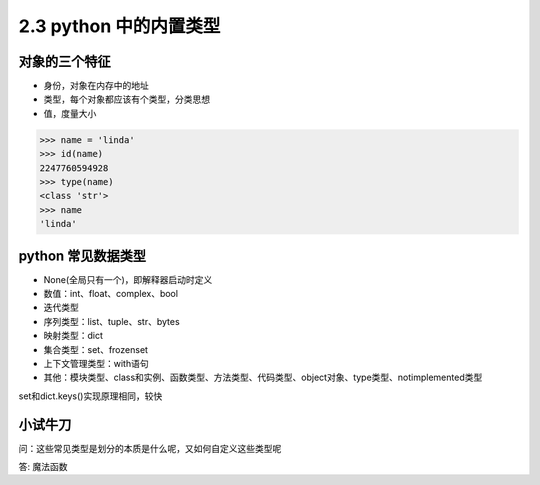 ===============================
2.3 python 中的内置类型
===============================

--------------------
对象的三个特征
--------------------

- 身份，对象在内存中的地址
- 类型，每个对象都应该有个类型，分类思想
- 值，度量大小


.. code-block:: py

    >>> name = 'linda'
    >>> id(name)
    2247760594928
    >>> type(name)
    <class 'str'>
    >>> name
    'linda'



--------------------
python 常见数据类型
--------------------

- None(全局只有一个)，即解释器启动时定义
- 数值：int、float、complex、bool
- 迭代类型
- 序列类型：list、tuple、str、bytes
- 映射类型：dict
- 集合类型：set、frozenset
- 上下文管理类型：with语句
- 其他：模块类型、class和实例、函数类型、方法类型、代码类型、object对象、type类型、notimplemented类型

set和dict.keys()实现原理相同，较快


--------------------
小试牛刀
--------------------

问：这些常见类型是划分的本质是什么呢，又如何自定义这些类型呢

答: 魔法函数
